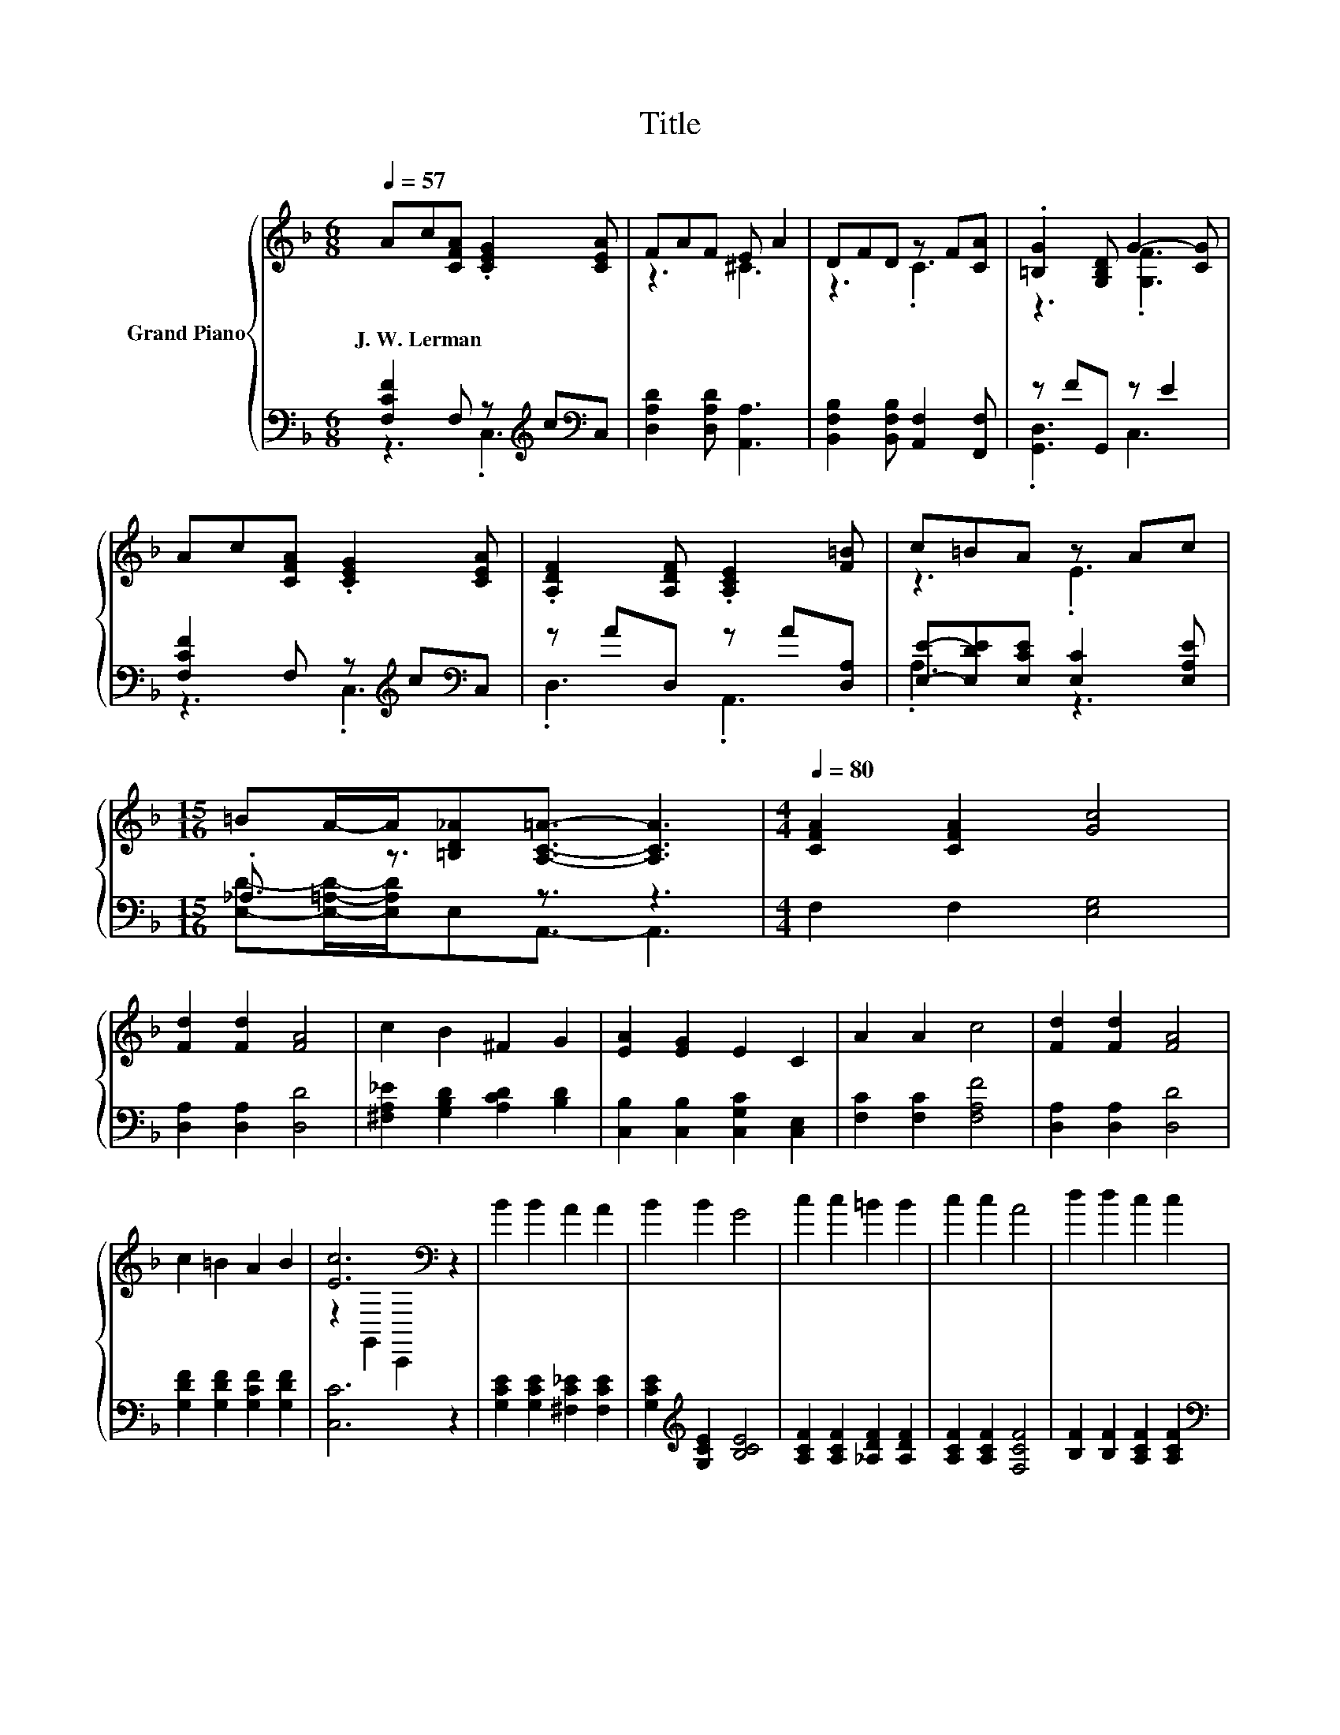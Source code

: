X:1
T:Title
%%score { ( 1 4 ) | ( 2 3 ) }
L:1/8
Q:1/4=57
M:6/8
K:F
V:1 treble nm="Grand Piano"
V:4 treble 
V:2 bass 
V:3 bass 
V:1
 Ac[CFA] .[CEG]2 [CEA] | FAF E A2 | DFD z F[CA] | .[=B,G]2 [G,B,D] G2- [CG] | %4
w: J.~W.~Lerman * * * *||||
 Ac[CFA] .[CEG]2 [CEA] | .[A,DF]2 [A,DF] .[A,CE]2 [F=B] | c=BA z Ac | %7
w: |||
[M:15/16] =BA/-A/[=B,D_A][A,C=A]3/2- [A,CA]3 |[M:4/4][Q:1/4=80] [CFA]2 [CFA]2 [Gc]4 | %9
w: ||
 [Fd]2 [Fd]2 [FA]4 | c2 B2 ^F2 G2 | [EA]2 [EG]2 E2 C2 | A2 A2 c4 | [Fd]2 [Fd]2 [FA]4 | %14
w: |||||
 c2 =B2 A2 B2 | [Ec]6[K:bass] z2 | B2 B2 A2 A2 | B2 B2 G4 | c2 c2 =B2 B2 | c2 c2 A4 | d2 d2 c2 c2 | %21
w: |||||||
[M:5/4] B2 B2 A6 | %22
w: |
[M:4/4] [FA]2 [FA]2 [A,DF]4[Q:1/4=79][Q:1/4=78][Q:1/4=76][Q:1/4=75][Q:1/4=74][Q:1/4=73][Q:1/4=71][Q:1/4=70][Q:1/4=69][Q:1/4=68][Q:1/4=66][Q:1/4=65][Q:1/4=64][Q:1/4=63][Q:1/4=61] | %23
w: |
[M:5/4] [DFG]2 [^CFG]2 [=CFA]6 |] %24
w: |
V:2
 [F,CF]2 F, z[K:treble] c[K:bass]C, | [D,A,D]2 [D,A,D] [A,,A,]3 | %2
 [B,,F,B,]2 [B,,F,B,] [A,,F,]2 [F,,F,] | z FG,, z E2 | [F,CF]2 F, z[K:treble] c[K:bass]C, | %5
 z AD, z A[D,A,] | [E,E]-[E,DE][E,CE] [E,C]2 [E,A,E] |[M:15/16] ._A,3/2 z3/2 z3/2 z3 | %8
[M:4/4] F,2 F,2 [E,G,]4 | [D,A,]2 [D,A,]2 [D,D]4 | [^F,A,_E]2 [G,B,D]2 [A,CD]2 [B,D]2 | %11
 [C,B,]2 [C,B,]2 [C,G,C]2 [C,E,]2 | [F,C]2 [F,C]2 [F,A,F]4 | [D,A,]2 [D,A,]2 [D,D]4 | %14
 [G,DF]2 [G,DF]2 [G,CF]2 [G,DF]2 | [C,C]6 z2 | [G,CE]2 [G,CE]2 [^F,C_E]2 [F,CE]2 | %17
 [G,CE]2[K:treble] [G,CE]2 [B,CE]4 | [A,CF]2 [A,CF]2 [_A,DF]2 [A,DF]2 | [A,CF]2 [A,CF]2 [F,CF]4 | %20
 [B,F]2 [B,F]2 [A,CF]2 [A,CF]2 |[M:5/4][K:bass] [G,CE]2 [G,CE]2 [A,^CE]6 | %22
[M:4/4] [D,D]2 [D,D]2 D,4 |[M:5/4] B,,2 B,,2 F,6 |] %24
V:3
 z3 .C,3[K:treble][K:bass] | x6 | x6 | .[G,,D,]3 C,3 | z3 .C,3[K:treble][K:bass] | .D,3 .A,,3 | %6
 .A,3 z3 |[M:15/16] [E,D]-[E,=A,D]/-[E,A,D]/E,A,,3/2- A,,3 |[M:4/4] x8 | x8 | x8 | x8 | x8 | x8 | %14
 x8 | x8 | x8 | x2[K:treble] x6 | x8 | x8 | x8 |[M:5/4][K:bass] x10 |[M:4/4] x8 |[M:5/4] x10 |] %24
V:4
 x6 | z3 ^C3 | z3 .C3 | z3 .[G,F]3 | x6 | x6 | z3 .E3 |[M:15/16] x15/2 |[M:4/4] x8 | x8 | x8 | x8 | %12
 x8 | x8 | x8 | z2[K:bass] G,,2 C,,2 z2 | x8 | x8 | x8 | x8 | x8 |[M:5/4] x10 |[M:4/4] x8 | %23
[M:5/4] x10 |] %24


